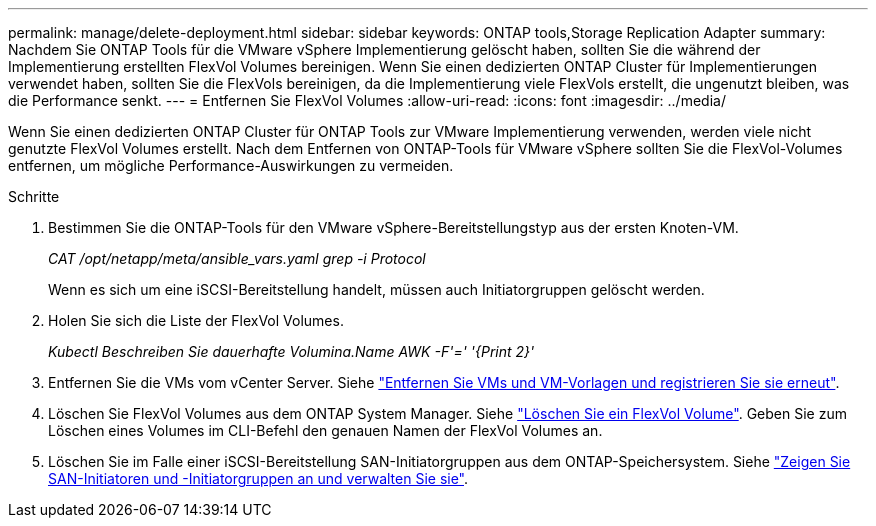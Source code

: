 ---
permalink: manage/delete-deployment.html 
sidebar: sidebar 
keywords: ONTAP tools,Storage Replication Adapter 
summary: Nachdem Sie ONTAP Tools für die VMware vSphere Implementierung gelöscht haben, sollten Sie die während der Implementierung erstellten FlexVol Volumes bereinigen. Wenn Sie einen dedizierten ONTAP Cluster für Implementierungen verwendet haben, sollten Sie die FlexVols bereinigen, da die Implementierung viele FlexVols erstellt, die ungenutzt bleiben, was die Performance senkt. 
---
= Entfernen Sie FlexVol Volumes
:allow-uri-read: 
:icons: font
:imagesdir: ../media/


[role="lead"]
Wenn Sie einen dedizierten ONTAP Cluster für ONTAP Tools zur VMware Implementierung verwenden, werden viele nicht genutzte FlexVol Volumes erstellt. Nach dem Entfernen von ONTAP-Tools für VMware vSphere sollten Sie die FlexVol-Volumes entfernen, um mögliche Performance-Auswirkungen zu vermeiden.

.Schritte
. Bestimmen Sie die ONTAP-Tools für den VMware vSphere-Bereitstellungstyp aus der ersten Knoten-VM.
+
_CAT /opt/netapp/meta/ansible_vars.yaml grep -i Protocol_

+
Wenn es sich um eine iSCSI-Bereitstellung handelt, müssen auch Initiatorgruppen gelöscht werden.

. Holen Sie sich die Liste der FlexVol Volumes.
+
_Kubectl Beschreiben Sie dauerhafte Volumina.Name AWK -F'=' '{Print 2}'_

. Entfernen Sie die VMs vom vCenter Server. Siehe https://techdocs.broadcom.com/us/en/vmware-cis/vsphere/vsphere/8-0/vsphere-virtual-machine-administration-guide-8-0/managing-virtual-machinesvsphere-vm-admin/adding-and-removing-virtual-machinesvsphere-vm-admin.html#GUID-376174FE-F936-4BE4-B8C2-48EED42F110B-en["Entfernen Sie VMs und VM-Vorlagen und registrieren Sie sie erneut"].
. Löschen Sie FlexVol Volumes aus dem ONTAP System Manager. Siehe https://docs.netapp.com/us-en/ontap/volumes/delete-flexvol-task.html["Löschen Sie ein FlexVol Volume"]. Geben Sie zum Löschen eines Volumes im CLI-Befehl den genauen Namen der FlexVol Volumes an.
. Löschen Sie im Falle einer iSCSI-Bereitstellung SAN-Initiatorgruppen aus dem ONTAP-Speichersystem. Siehe https://docs.netapp.com/us-en/ontap/san-admin/manage-san-initiators-task.html["Zeigen Sie SAN-Initiatoren und -Initiatorgruppen an und verwalten Sie sie"].

